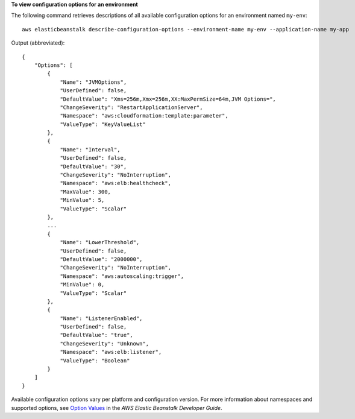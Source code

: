 **To view configuration options for an environment**

The following command retrieves descriptions of all available configuration options for an environment named ``my-env``::

  aws elasticbeanstalk describe-configuration-options --environment-name my-env --application-name my-app

Output (abbreviated)::

  {
      "Options": [
          {
              "Name": "JVMOptions",
              "UserDefined": false,
              "DefaultValue": "Xms=256m,Xmx=256m,XX:MaxPermSize=64m,JVM Options=",
              "ChangeSeverity": "RestartApplicationServer",
              "Namespace": "aws:cloudformation:template:parameter",
              "ValueType": "KeyValueList"
          },
          {
              "Name": "Interval",
              "UserDefined": false,
              "DefaultValue": "30",
              "ChangeSeverity": "NoInterruption",
              "Namespace": "aws:elb:healthcheck",
              "MaxValue": 300,
              "MinValue": 5,
              "ValueType": "Scalar"
          },
          ...
          {
              "Name": "LowerThreshold",
              "UserDefined": false,
              "DefaultValue": "2000000",
              "ChangeSeverity": "NoInterruption",
              "Namespace": "aws:autoscaling:trigger",
              "MinValue": 0,
              "ValueType": "Scalar"
          },
          {
              "Name": "ListenerEnabled",
              "UserDefined": false,
              "DefaultValue": "true",
              "ChangeSeverity": "Unknown",
              "Namespace": "aws:elb:listener",
              "ValueType": "Boolean"
          }
      ]
  }

Available configuration options vary per platform and configuration version. For more information about namespaces and supported options, see `Option Values`_ in the *AWS Elastic Beanstalk Developer Guide*.

.. _`Option Values`: http://docs.aws.amazon.com/elasticbeanstalk/latest/dg/command-options.html
